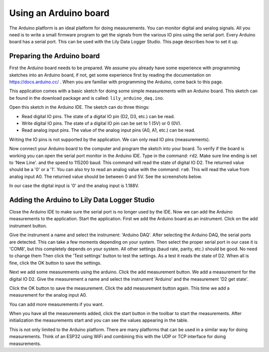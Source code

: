 Using an Arduino board
======================

The Arduino platform is an ideal platform for doing measurements. You can monitor digital and
analog signals. All you need is to write a small firmware program to get the signals from the
various IO pins using the serial port. Every Arduino board has a serial port.
This can be used with the Lily Data Logger Studio. This page describes how to set it up.

Preparing the Arduino board
---------------------------

First the Arduino board needs to be prepared. We assume you already have some experience with
programming sketches into an Arduino board, if not, get some experience first by reading the
documentation on https://docs.arduino.cc/ . When you are familiar with programming the Arduino,
come back to this page.

This application comes with a basic sketch for doing some simple measurements with an Arduino board.
This sketch can be found in the download package and is called: ``lily_arduino_daq.ino``.

Open this sketch in the Arduino IDE. The sketch can do three things:

* Read digital IO pins. The state of a digital IO pin (D2, D3, etc.) can be read.
* Write digital IO pins. The state of a digital IO pin can be set to 1 (5V) or 0 (0V).
* Read analog input pins. The value of the analog input pins (A0, A1, etc.) can be read.

Writing the IO pins is not supported by the application. We can only read IO pins (measurements).

Now connect your Arduino board to the computer and program the sketch into your board. To verify
if the board is working you can open the serial port monitor in the Arduino IDE. Type in the command:
``rd2``. Make sure line ending is set to 'New Line'. and the speed to 115200 baud. This command will
read the state of digital IO D2. The returned value should be a '0' or a '1'.
You can also try to read an analog value with the command: ``ra0``.
This will read the value from analog input A0. The returned value should be between 0 and 5V.
See the screenshots below.

.. image:: images/arduino_read_d2.png

.. image:: images/arduino_read_a0.png

In our case the digital input is '0' and the analog input is 1.188V.

Adding the Arduino to Lily Data Logger Studio
---------------------------------------------

Close the Arduino IDE to make sure the serial port is no longer used by the IDE.
Now we can add the Arduino measurements to the application. Start the application.
First we add the Arduino board as an instrument. Click on the add instrument button.

.. image:: images/add_arduino.png

Give the instrument a name and select the instrument: 'Arduino DAQ'. After selecting the Arduino DAQ,
the serial ports are detected. This can take a few moments depending on your system.
Then select the proper serial port in our case it is 'COM8', but this completely depends on your
system. All other settings (baud rate, parity, etc.) should be good. No need to change them
Then click the 'Test settings' button to test the settings. As a test it reads the state of D2.
When all is fine, click the OK button to save the settings.

Next we add some measurements using the arduino. Click the add measurement button.
We add a measurement for the digital IO D2. Give the measurement a name and select the instrument
'Arduino' and the measurement 'D2 get state'.

.. image:: images/add_arduino_d2.png

Click the OK button to save the measurement. Click the add measurement button again.
This time we add a measurement for the analog input A0.

.. image:: images/add_arduino_a0.png

You can add more measurements if you want.

When you have all the measurements added, click the start button in the toolbar to start the measurements.
After initialization the measurements start and you can see the values appearing in the table.

.. image:: images/arduino_measurements.png

This is not only limited to the Arduino platform. There are many platforms that can be used in a
similar way for doing measurements. Think of an ESP32 using WiFi and combining this with the
UDP or TCP interface for doing measurements.
